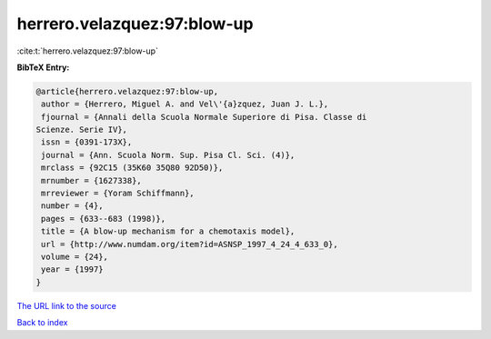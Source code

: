 herrero.velazquez:97:blow-up
============================

:cite:t:`herrero.velazquez:97:blow-up`

**BibTeX Entry:**

.. code-block:: bibtex

   @article{herrero.velazquez:97:blow-up,
    author = {Herrero, Miguel A. and Vel\'{a}zquez, Juan J. L.},
    fjournal = {Annali della Scuola Normale Superiore di Pisa. Classe di
   Scienze. Serie IV},
    issn = {0391-173X},
    journal = {Ann. Scuola Norm. Sup. Pisa Cl. Sci. (4)},
    mrclass = {92C15 (35K60 35Q80 92D50)},
    mrnumber = {1627338},
    mrreviewer = {Yoram Schiffmann},
    number = {4},
    pages = {633--683 (1998)},
    title = {A blow-up mechanism for a chemotaxis model},
    url = {http://www.numdam.org/item?id=ASNSP_1997_4_24_4_633_0},
    volume = {24},
    year = {1997}
   }

`The URL link to the source <ttp://www.numdam.org/item?id=ASNSP_1997_4_24_4_633_0}>`__


`Back to index <../By-Cite-Keys.html>`__
